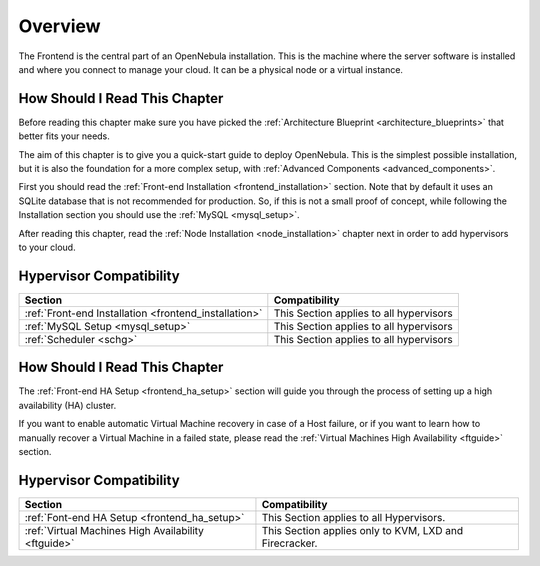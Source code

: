 .. _opennebula_installation_overview:

================================================================================
Overview
================================================================================

The Frontend is the central part of an OpenNebula installation. This is the machine where the server software is installed and where you connect to manage your cloud. It can be a physical node or a virtual instance.

How Should I Read This Chapter
================================================================================

Before reading this chapter make sure you have picked the :ref:`Architecture Blueprint <architecture_blueprints>` that better fits your needs.

The aim of this chapter is to give you a quick-start guide to deploy OpenNebula. This is the simplest possible installation, but it is also the foundation for a more complex setup, with :ref:`Advanced Components <advanced_components>`.

First you should read the :ref:`Front-end Installation <frontend_installation>` section. Note that by default it uses an SQLite database that is not recommended for production. So, if this is not a small proof of concept, while following the Installation section you should use the :ref:`MySQL <mysql_setup>`.

After reading this chapter, read the :ref:`Node Installation <node_installation>` chapter next in order to add hypervisors to your cloud.

Hypervisor Compatibility
================================================================================

+-------------------------------------------------------+-----------------------------------------------+
|                        Section                        |                 Compatibility                 |
+=======================================================+===============================================+
| :ref:`Front-end Installation <frontend_installation>` | This Section applies to all hypervisors       |
+-------------------------------------------------------+-----------------------------------------------+
| :ref:`MySQL Setup <mysql_setup>`                      | This Section applies to all hypervisors       |
+-------------------------------------------------------+-----------------------------------------------+
| :ref:`Scheduler <schg>`                               | This Section applies to all hypervisors       |
+-------------------------------------------------------+-----------------------------------------------+



.. todo:: Contents from HA overview

How Should I Read This Chapter
================================================================================

The :ref:`Front-end HA Setup <frontend_ha_setup>` section will guide you through the process of setting up a high availability (HA) cluster.

If you want to enable automatic Virtual Machine recovery in case of a Host failure, or if you want to learn how to manually recover a Virtual Machine in a failed state, please read the :ref:`Virtual Machines High Availability <ftguide>` section.

Hypervisor Compatibility
================================================================================

+-----------------------------------------------------+------------------------------------------------------------------------+
|                       Section                       |                 Compatibility                                          |
+=====================================================+========================================================================+
| :ref:`Font-end HA Setup <frontend_ha_setup>`        | This Section applies to all Hypervisors.                               |
+-----------------------------------------------------+------------------------------------------------------------------------+
| :ref:`Virtual Machines High Availability <ftguide>` | This Section applies only to KVM, LXD and Firecracker.                 |
+-----------------------------------------------------+------------------------------------------------------------------------+
